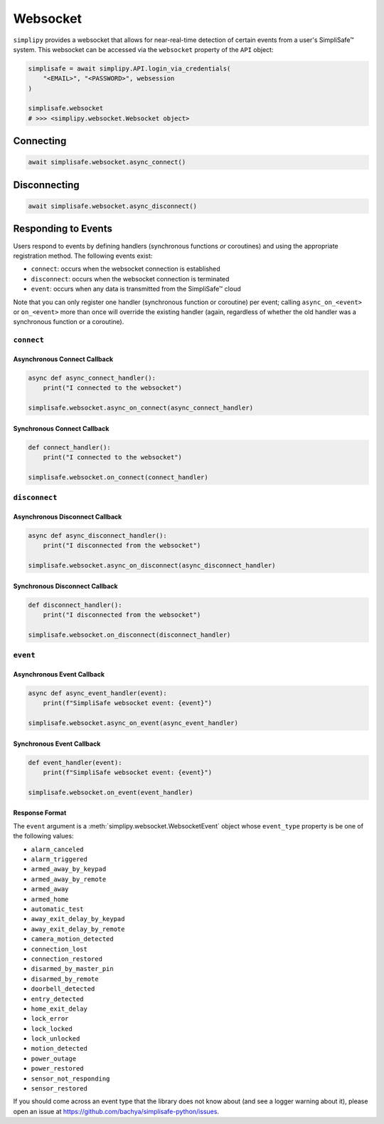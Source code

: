 Websocket
#########

``simplipy`` provides a websocket that allows for near-real-time detection of certain
events from a user's SimpliSafe™ system. This websocket can be accessed via the
``websocket`` property of the ``API`` object:

.. code:: python

    simplisafe = await simplipy.API.login_via_credentials(
        "<EMAIL>", "<PASSWORD>", websession
    )

    simplisafe.websocket
    # >>> <simplipy.websocket.Websocket object>

Connecting
----------

.. code:: python

    await simplisafe.websocket.async_connect()

Disconnecting
-------------

.. code:: python

    await simplisafe.websocket.async_disconnect()

Responding to Events
--------------------

Users respond to events by defining handlers (synchronous functions *or* coroutines) and
using the appropriate registration method. The following events exist:

* ``connect``: occurs when the websocket connection is established
* ``disconnect``: occurs when the websocket connection is terminated
* ``event``: occurs when any data is transmitted from the SimpliSafe™ cloud

Note that you can only register one handler (synchronous function or coroutine) per
event; calling ``async_on_<event>`` or ``on_<event>`` more than once will override the
existing handler (again, regardless of whether the old handler was a synchronous function
or a coroutine).

``connect``
***********

Asynchronous Connect Callback
=============================

.. code:: python

    async def async_connect_handler():
        print("I connected to the websocket")

    simplisafe.websocket.async_on_connect(async_connect_handler)

Synchronous Connect Callback
============================

.. code:: python

    def connect_handler():
        print("I connected to the websocket")

    simplisafe.websocket.on_connect(connect_handler)

``disconnect``
**************

Asynchronous Disconnect Callback
================================

.. code:: python

    async def async_disconnect_handler():
        print("I disconnected from the websocket")

    simplisafe.websocket.async_on_disconnect(async_disconnect_handler)

Synchronous Disconnect Callback
===============================

.. code:: python

    def disconnect_handler():
        print("I disconnected from the websocket")

    simplisafe.websocket.on_disconnect(disconnect_handler)

``event``
*********

Asynchronous Event Callback
===========================

.. code:: python

    async def async_event_handler(event):
        print(f"SimpliSafe websocket event: {event}")

    simplisafe.websocket.async_on_event(async_event_handler)

Synchronous Event Callback
==========================

.. code:: python

    def event_handler(event):
        print(f"SimpliSafe websocket event: {event}")

    simplisafe.websocket.on_event(event_handler)

Response Format
===============

The ``event`` argument is a :meth:`simplipy.websocket.WebsocketEvent` object whose
``event_type`` property is be one of the following values:

* ``alarm_canceled``
* ``alarm_triggered``
* ``armed_away_by_keypad``
* ``armed_away_by_remote``
* ``armed_away``
* ``armed_home``
* ``automatic_test``
* ``away_exit_delay_by_keypad``
* ``away_exit_delay_by_remote``
* ``camera_motion_detected``
* ``connection_lost``
* ``connection_restored``
* ``disarmed_by_master_pin``
* ``disarmed_by_remote``
* ``doorbell_detected``
* ``entry_detected``
* ``home_exit_delay``
* ``lock_error``
* ``lock_locked``
* ``lock_unlocked``
* ``motion_detected``
* ``power_outage``
* ``power_restored``
* ``sensor_not_responding``
* ``sensor_restored``

If you should come across an event type that the library does not know about (and see
a logger warning about it), please open an issue at
https://github.com/bachya/simplisafe-python/issues.
